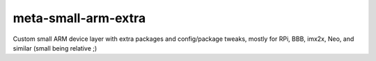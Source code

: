 ======================
 meta-small-arm-extra
======================

Custom small ARM device layer with extra packages and config/package tweaks,
mostly for RPi, BBB, imx2x, Neo, and similar (small being relative ;)


